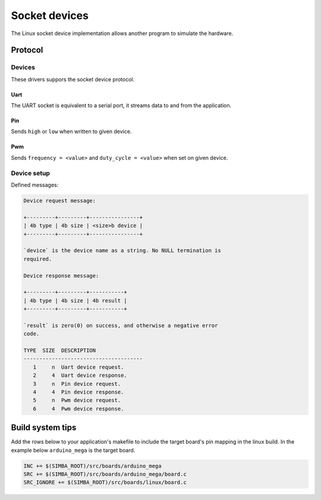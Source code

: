 Socket devices
==============

The Linux socket device implementation allows another program to
simulate the hardware.

Protocol
--------

Devices
~~~~~~~

These drivers suppors the socket device protocol.

Uart
^^^^

The UART socket is equivalent to a serial port, it streams data to and
from the application.

Pin
^^^

Sends ``high`` or ``low`` when written to given device.

Pwm
^^^

Sends ``frequency = <value>`` and ``duty_cycle = <value>`` when set on
given device.

Device setup
~~~~~~~~~~~~

Defined messages:

.. code-block:: text

   Device request message:
                
   +---------+---------+----------------+
   | 4b type | 4b size | <size>b device |
   +---------+---------+----------------+

   `device` is the device name as a string. No NULL termination is
   required.
   
   Device response message:
                
   +---------+---------+-----------+
   | 4b type | 4b size | 4b result |
   +---------+---------+-----------+

   `result` is zero(0) on success, and otherwise a negative error
   code.

   TYPE  SIZE  DESCRIPTION
   --------------------------------------
      1     n  Uart device request.
      2     4  Uart device response.
      3     n  Pin device request.
      4     4  Pin device response.
      5     n  Pwm device request.
      6     4  Pwm device response.

Build system tips
-----------------

Add the rows below to your application's makefile to include the
target board's pin mapping in the linux build. In the example below
``arduino_mega`` is the target board.

.. code-block:: makefile

   INC += $(SIMBA_ROOT)/src/boards/arduino_mega
   SRC += $(SIMBA_ROOT)/src/boards/arduino_mega/board.c
   SRC_IGNORE += $(SIMBA_ROOT)/src/boards/linux/board.c
